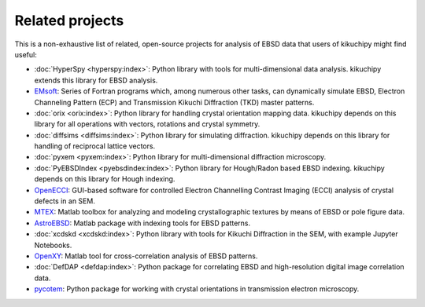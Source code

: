 ================
Related projects
================

This is a non-exhaustive list of related, open-source projects for analysis of
EBSD data that users of kikuchipy might find useful:

- :doc:`HyperSpy <hyperspy:index>`: Python library with tools for multi-dimensional data
  analysis. kikuchipy extends this library for EBSD analysis.
- `EMsoft <https://github.com/EMsoft-org/EMsoft>`__: Series of Fortran programs which,
  among numerous other tasks, can dynamically simulate EBSD, Electron Channeling Pattern
  (ECP) and Transmission Kikuchi Diffraction (TKD) master patterns.
- :doc:`orix <orix:index>`: Python library for handling crystal orientation mapping
  data.
  kikuchipy depends on this library for all operations with vectors, rotations and
  crystal symmetry.
- :doc:`diffsims <diffsims:index>`: Python library for simulating diffraction.
  kikuchipy depends on this library for handling of reciprocal lattice vectors.
- :doc:`pyxem <pyxem:index>`: Python library for multi-dimensional diffraction
  microscopy.
- :doc:`PyEBSDIndex <pyebsdindex:index>`: Python library for Hough/Radon based EBSD
  indexing.
  kikuchipy depends on this library for Hough indexing.
- `OpenECCI <https://github.com/gorliks/OpenECCI>`__: GUI-based software for controlled
  Electron Channelling Contrast Imaging (ECCI) analysis of crystal defects in an SEM.
- `MTEX <https://mtex-toolbox.github.io/>`__: Matlab toolbox for analyzing and modeling
  crystallographic textures by means of EBSD or pole figure data.
- `AstroEBSD <https://github.com/benjaminbritton/AstroEBSD>`__: Matlab package with
  indexing tools for EBSD patterns.
- :doc:`xcdskd <xcdskd:index>`: Python library with tools for Kikuchi Diffraction in the
  SEM, with example Jupyter Notebooks.
- `OpenXY <https://github.com/BYU-MicrostructureOfMaterials/OpenXY>`_: Matlab tool for
  cross-correlation analysis of EBSD patterns.
- :doc:`DefDAP <defdap:index>`: Python package for correlating EBSD and high-resolution
  digital image correlation data.
- `pycotem <https://mompiou.github.io/pycotem/>`__: Python package for working with
  crystal orientations in transmission electron microscopy.
